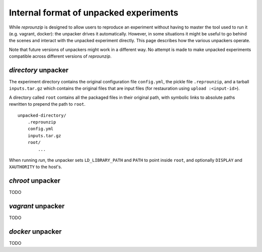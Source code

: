 ..  _unpacked-format:

Internal format of unpacked experiments
***************************************

While *reprounzip* is designed to allow users to reproduce an experiment without having to master the tool used to run it (e.g. vagrant, docker): the unpacker drives it automatically. However, in some situations it might be useful to go behind the scenes and interact with the unpacked experiment directly. This page describes how the various unpackers operate.

Note that future versions of unpackers might work in a different way. No attempt is made to make unpacked experiments compatible across different versions of *reprounzip*.

..  _unpacked-directory:

`directory` unpacker
====================

The experiment directory contains the original configuration file ``config.yml``, the pickle file ``.reprounzip``, and a tarball ``inputs.tar.gz`` which contains the original files that are input files (for restauration using ``upload :<input-id>``).

A directory called ``root`` contains all the packaged files in their original path, with symbolic links to absolute paths rewritten to prepend the path to ``root``.

::

    unpacked-directory/
        .reprounzip
        config.yml
        inputs.tar.gz
        root/
            ...

When running `run`, the unpacker sets ``LD_LIBRARY_PATH`` and ``PATH`` to point inside ``root``, and optionally ``DISPLAY`` and ``XAUTHORITY`` to the host's.

..  _unpacked-chroot:

`chroot` unpacker
=================

TODO

..  _unpacked-vagrant:

`vagrant` unpacker
==================

TODO

..  _unpacked-docker:

`docker` unpacker
=================

TODO
